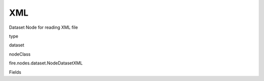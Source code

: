 
XML
^^^^^^ 

Dataset Node for reading XML file

type

dataset

nodeClass

fire.nodes.dataset.NodeDatasetXML

Fields

+----------------+------------------+------------------------------------+
|      Name      |       Title      |             Description            |
+----------------+------------------+------------------------------------+
| path | Path | Path of the Text file/directory | 
+----------------+------------------+------------------------------------+
| rowTag | Row Tag | Row Tag | 
+----------------+------------------+------------------------------------+
| outputColNames | Column Names for the CSV | New Output Columns of the SQL | 
+----------------+------------------+------------------------------------+
| outputColTypes | Column Types for the CSV | Data Type of the Output Columns | 
+----------------+------------------+------------------------------------+
| outputColFormats | Column Formats for the CSV | Format of the Output Columns | 
+----------------+------------------+------------------------------------+
